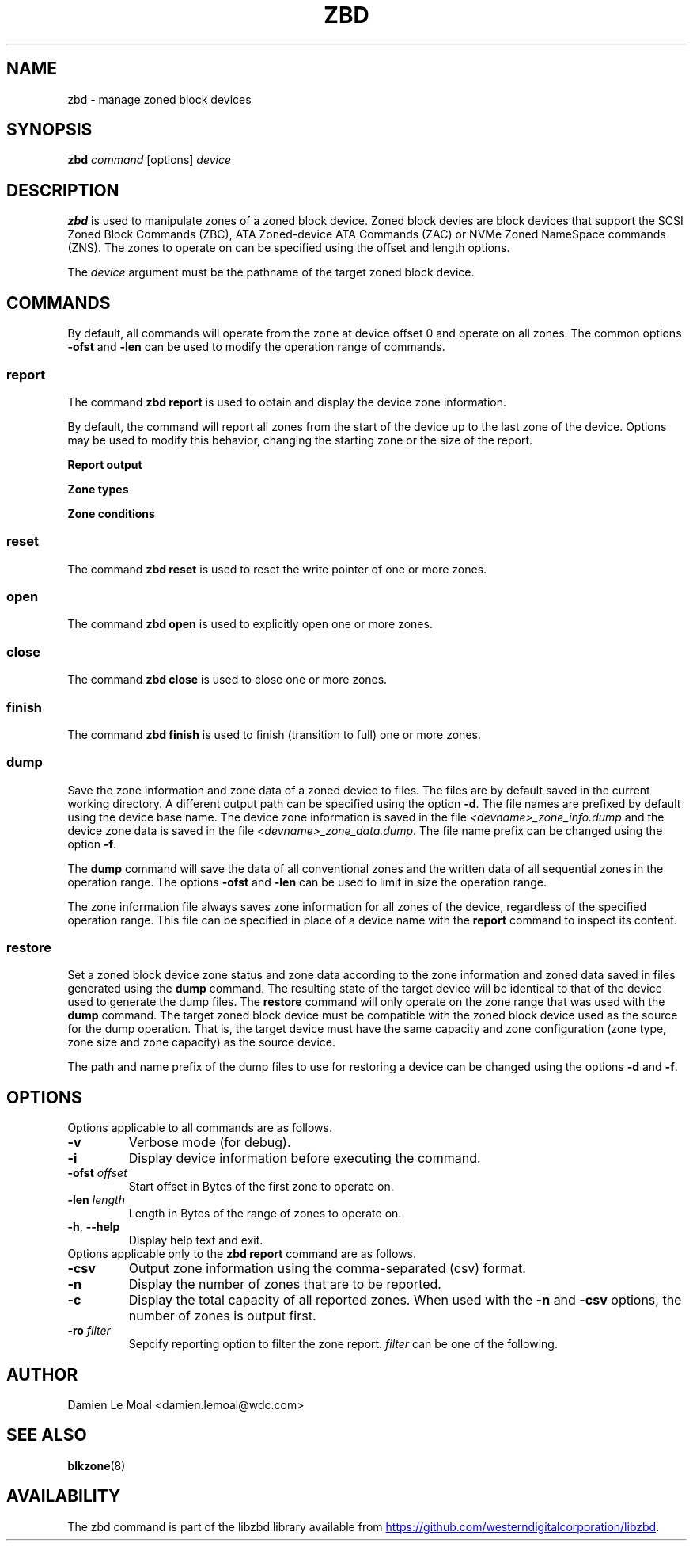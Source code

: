 .\"  SPDX-License-Identifier: GPL-3.0-or-later
.\"  SPDX-FileCopyrightText: 2020, Western Digital Corporation or its affiliates.
.\"  Written by Damien Le Moal <damien.lemoal@wdc.com>
.\"
.TH ZBD 8
.SH NAME
zbd \- manage zoned block devices

.SH SYNOPSIS
.B zbd
.I command
[options]
.I device

.SH DESCRIPTION
.B zbd
is used to manipulate zones of a zoned block device. Zoned block devies are
block devices that support the SCSI Zoned Block Commands (ZBC),
ATA Zoned-device ATA Commands (ZAC) or NVMe Zoned NameSpace commands (ZNS).
The zones to operate on can be specified using the offset and length options.
.PP
The
.I device
argument must be the pathname of the target zoned block device.

.SH COMMANDS

By default, all commands will operate from the zone at device offset 0 and
operate on all zones. The common options \fB-ofst\fP and \fB-len\fP can be
used to modify the operation range of commands.

.SS report
The command \fBzbd report\fP is used to obtain and display the device zone
information.
.PP
By default, the command will report all zones from the start of the device
up to the last zone of the device. Options may be used to modify this behavior,
changing the starting zone or the size of the report.

.B Report output
.TS
tab(:);
l l.
Zone:Zone number
type:Type of the zone
ofst:Zone start offset in Bytes
len:Zone length in Bytes
cap:Zone usable capacity in Bytes
wp:Zone write pointer position in Bytes
cond:Zone condition
non_seq:Non-sequential write resources active
reset:Reset write pointer recommended
.TE

.B Zone types
.TS
tab(:);
l l.
cnv:Conventional
swr:Sequential write required
swp:Sequential write preferred
???:Unknown (should not be reported)
.TE

.B Zone conditions
.TS
tab(:);
l l.
nw:Not write pointer
em:Empty
fu:Full
oe:Explicitly opened
oi:Implicitly opened
cl:Closed
ol:Offline
ro:Read only
??:Reserved conditions (should not be reported)
.TE

.SS reset
The command \fBzbd reset\fP is used to reset the write pointer of one or
more zones.

.SS open
The command \fBzbd open\fP is used to explicitly open one or more zones.

.SS close
The command \fBzbd close\fP is used to close one or more zones.

.SS finish
The command \fBzbd finish\fP is used to finish (transition to full) one
or more zones.

.SS dump
Save the zone information and zone data of a zoned device to files. The
files are by default saved in the current working directory. A different
output path can be specified using the option \fB-d\fP. The file names are
prefixed by default using the device base name. The device zone information
is saved in the file \fI<devname>_zone_info.dump\fP and the device zone data
is saved in the file \fI<devname>_zone_data.dump\fP. The file name prefix
can be changed using the option \fB-f\fP.

.PP
The \fBdump\fP command will save the data of all conventional zones and the
written data of all sequential zones in the operation range. The options
\fB-ofst\fP and \fB-len\fP can be used to limit in size the operation range.

.PP
The zone information file always saves zone information for all zones of the
device, regardless of the specified operation range. This file can be specified
in place of a device name with the \fBreport\fP command to inspect its content.

.SS restore
Set a zoned block device zone status and zone data according to the zone
information and zoned data saved in files generated using the \fBdump\fP
command. The resulting state of the target device will be identical to that
of the device used to generate the dump files. The \fBrestore\fP command
will only operate on the zone range that was used with the \fBdump\fP
command. The target zoned block device must be compatible with the zoned
block device used as the source for the dump operation. That is, the target
device must have the same capacity and zone configuration (zone type, zone
size and zone capacity) as the source device.

.PP
The path and name prefix of the dump files to use for restoring a device
can be changed using the options \fB-d\fP and \fB-f\fP.

.SH OPTIONS
Options applicable to all commands are as follows.
.TP
.BR \-v
Verbose mode (for debug).
.TP
.BR \-i
Display device information before executing the command.
.TP
.BR "\-ofst " \fIoffset\fP
Start offset in Bytes of the first zone to operate on.
.TP
.BR "\-len " \fIlength\fP
Length in Bytes of the range of zones to operate on.
.TP
.BR \-h , " \-\-help"
Display help text and exit.
.TP
Options applicable only to the \fBzbd report\fP command are as follows.
.TP
.BR \-csv
Output zone information using the comma-separated (csv) format.
.TP
.BR \-n
Display the number of zones that are to be reported.
.TP
.BR \-c
Display the total capacity of all reported zones. When used with the
\fB-n\fP and \fB-csv\fP options, the number of zones is output first.
.TP
.BR "\-ro " \fIfilter\fP
Sepcify reporting option to filter the zone report. \fIfilter\fP
can be one of the following.
.TS
tab(:);
l l.
em:Empty zones
oi:Implicitly opened zones
oe:Explicitly opened zones
cl:Closed zones
fu:Full zones
ro:Read only zones
ol:Offline zones
nw:Conventional zones
ns:Non_seq write resource zones
rw:Reset write pointer recommended zones
.TE

.SH AUTHOR
.nf
Damien Le Moal <damien.lemoal@wdc.com>
.fi

.SH SEE ALSO
.BR blkzone (8)

.SH AVAILABILITY
The zbd command is part of the libzbd library available from
.UR https://\:github.com\:/westerndigitalcorporation\:/libzbd
.UE .
